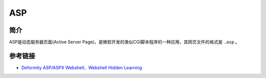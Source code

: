 ASP
========================================

简介
----------------------------------------
ASP是动态服务器页面(Active Server Page)，是微软开发的类似CGI脚本程序的一种应用，其网页文件的格式是 ``.asp`` 。

参考链接
----------------------------------------
- `Deformity ASP/ASPX Webshell、Webshell Hidden Learning <https://www.cnblogs.com/LittleHann/p/5016999.html>`_
